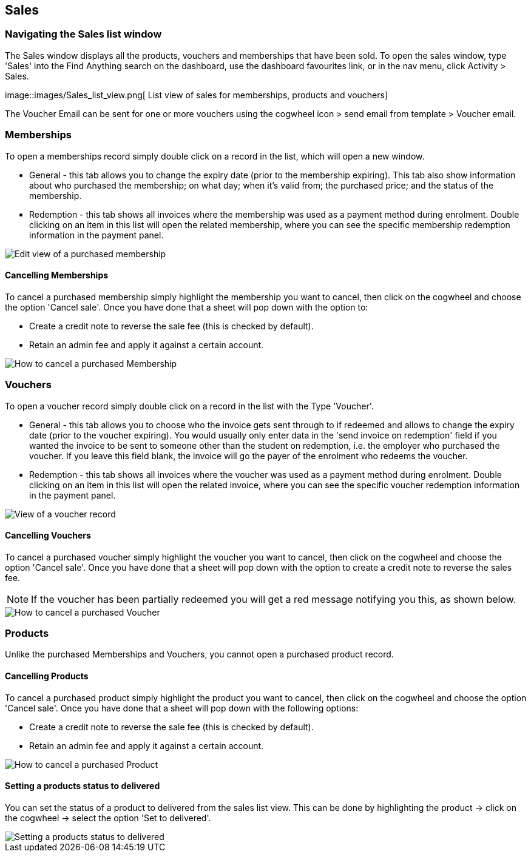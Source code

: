[[sales]]
== Sales

[[sales-navigating]]
=== Navigating the Sales list window

The Sales window displays all the products, vouchers and memberships that have been sold.
To open the sales window, type 'Sales' into the Find Anything search on the dashboard, use the dashboard favourites link, or in the nav menu, click Activity > Sales.

image::images/Sales_list_view.png[ List view of sales for memberships,
products and vouchers]

The Voucher Email can be sent for one or more vouchers using the cogwheel icon > send email from template > Voucher email.

[[sales-Memberships]]
=== Memberships

To open a memberships record simply double click on a record in the list, which will open a new window.

* General - this tab allows you to change the expiry date (prior to the membership expiring).
This tab also show information about who purchased the membership; on what day; when it's valid from; the purchased price; and the status of the membership.
* Redemption - this tab shows all invoices where the membership was used as a payment method during enrolment.
Double clicking on an item in this list will open the related membership, where you can see the specific membership redemption information in the payment panel.

image::images/Purchased_memberships_edit_view.png[ Edit view of a purchased membership]

[[sales-cancelMemberships]]
==== Cancelling Memberships

To cancel a purchased membership simply highlight the membership you want to cancel, then click on the cogwheel and choose the option 'Cancel sale'.
Once you have done that a sheet will pop down with the option to:

* Create a credit note to reverse the sale fee (this is checked by default).
* Retain an admin fee and apply it against a certain account.

image::images/cancelling_membership_sale.png[ How to cancel a purchased Membership]

[[sales-Vouchers]]
=== Vouchers

To open a voucher record simply double click on a record in the list with the Type 'Voucher'.

* General - this tab allows you to choose who the invoice gets sent through to if redeemed and allows to change the expiry date (prior to the voucher expiring).
You would usually only enter data in the 'send invoice on redemption' field if you wanted the invoice to be sent to someone other than the student on redemption, i.e. the employer who purchased the voucher.
If you leave this field blank, the invoice will go the payer of the enrolment who redeems the voucher.
* Redemption - this tab shows all invoices where the voucher was used as a payment method during enrolment.
Double clicking on an item in this list will open the related invoice, where you can see the specific voucher redemption information in the payment panel.

image::images/vouchers/voucher_window_general_tab.png[ View of a voucher record]

[[sales-cancelVoucher]]
==== Cancelling Vouchers

To cancel a purchased voucher simply highlight the voucher you want to cancel, then click on the cogwheel and choose the option 'Cancel sale'.
Once you have done that a sheet will pop down with the option to create a credit note to reverse the sales fee.

[NOTE]
====
If the voucher has been partially redeemed you will get a red message notifying you this, as shown below.
====

image::images/cancelling_voucher_sale.png[ How to cancel a purchased Voucher]

[[sales-Products]]
=== Products

Unlike the purchased Memberships and Vouchers, you cannot open a purchased product record.

[[sales-cancelProducts]]
==== Cancelling Products

To cancel a purchased product simply highlight the product you want to cancel, then click on the cogwheel and choose the option 'Cancel sale'.
Once you have done that a sheet will pop down with the following options:

* Create a credit note to reverse the sale fee (this is checked by default).
* Retain an admin fee and apply it against a certain account.

image::images/cancelling_product_sale.png[ How to cancel a purchased Product]

[[products-delivered]]
==== Setting a products status to delivered

You can set the status of a product to delivered from the sales list view.
This can be done by highlighting the product -> click on the cogwheel -> select the option 'Set to delivered'.

image::images/Product_status_delivered.png[ Setting a products status to delivered]
